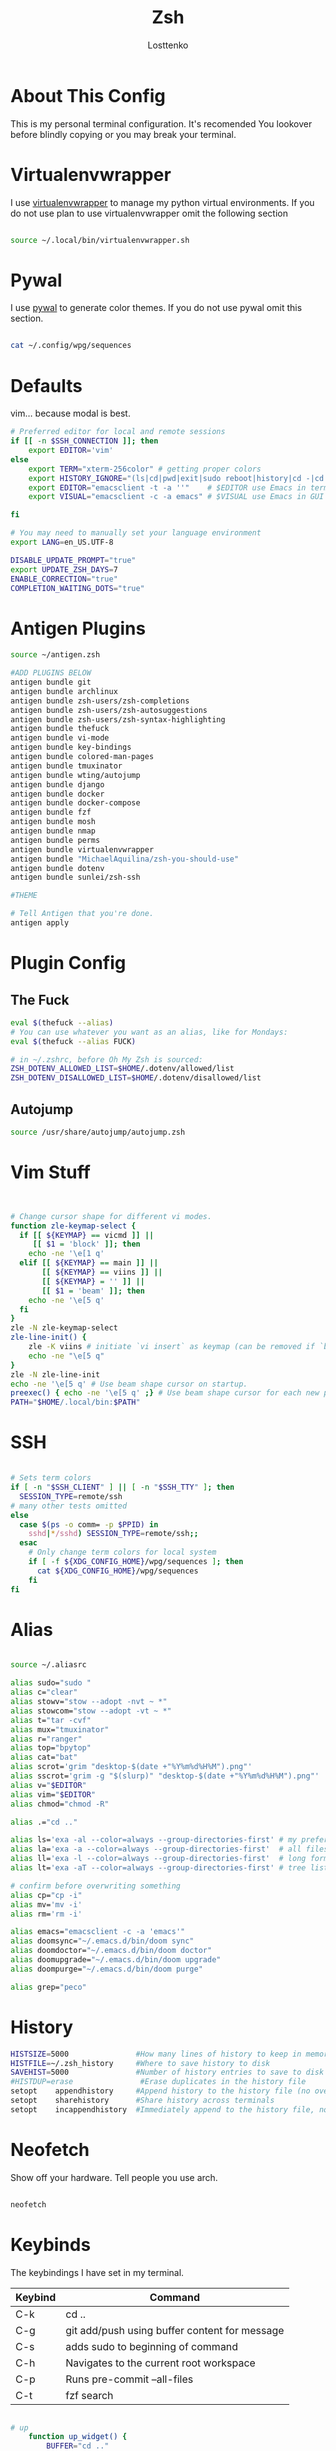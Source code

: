 #+TITLE:  Zsh
#+author: Losttenko
* About This Config

This is my personal terminal configuration. It's recomended You lookover before blindly copying or you may break your terminal.


* Virtualenvwrapper

I use [[https://virtualenvwrapper.readthedocs.io/en/latest/][virtualenvwrapper]] to manage my python virtual environments. If you do not use plan to use virtualenvwrapper omit the following section

#+begin_src sh :tangle .zshrc

source ~/.local/bin/virtualenvwrapper.sh
#+end_src


* Pywal

I use [[https://github.com/dylanaraps/pywal][pywal]] to generate color themes. If you do not use pywal omit this section.
#+begin_src sh :tangle .zshrc

cat ~/.config/wpg/sequences
#+end_src
* Defaults

vim... because modal is best.

#+begin_src sh :tangle .zshrc
# Preferred editor for local and remote sessions
if [[ -n $SSH_CONNECTION ]]; then
	export EDITOR='vim'
else
	export TERM="xterm-256color" # getting proper colors
	export HISTORY_IGNORE="(ls|cd|pwd|exit|sudo reboot|history|cd -|cd ..)"
	export EDITOR="emacsclient -t -a ''"    # $EDITOR use Emacs in terminal
	export VISUAL="emacsclient -c -a emacs" # $VISUAL use Emacs in GUI mode

fi

# You may need to manually set your language environment
export LANG=en_US.UTF-8

DISABLE_UPDATE_PROMPT="true"
export UPDATE_ZSH_DAYS=7
ENABLE_CORRECTION="true"
COMPLETION_WAITING_DOTS="true"
#+end_src


* Antigen Plugins

#+begin_src sh :tangle .zshrc
source ~/antigen.zsh

#ADD PLUGINS BELOW
antigen bundle git
antigen bundle archlinux
antigen bundle zsh-users/zsh-completions
antigen bundle zsh-users/zsh-autosuggestions
antigen bundle zsh-users/zsh-syntax-highlighting
antigen bundle thefuck
antigen bundle vi-mode
antigen bundle key-bindings
antigen bundle colored-man-pages
antigen bundle tmuxinator
antigen bundle wting/autojump
antigen bundle django
antigen bundle docker
antigen bundle docker-compose
antigen bundle fzf
antigen bundle mosh
antigen bundle nmap
antigen bundle perms
antigen bundle virtualenvwrapper
antigen bundle "MichaelAquilina/zsh-you-should-use"
antigen bundle dotenv
antigen bundle sunlei/zsh-ssh

#THEME

# Tell Antigen that you're done.
antigen apply
#+end_src


* Plugin Config

** The Fuck

#+begin_src sh :tangle .zshrc
eval $(thefuck --alias)
# You can use whatever you want as an alias, like for Mondays:
eval $(thefuck --alias FUCK)

# in ~/.zshrc, before Oh My Zsh is sourced:
ZSH_DOTENV_ALLOWED_LIST=$HOME/.dotenv/allowed/list
ZSH_DOTENV_DISALLOWED_LIST=$HOME/.dotenv/disallowed/list
#+end_src

** Autojump

#+begin_src sh :tangle .zshrc
source /usr/share/autojump/autojump.zsh
#+end_src

* Vim Stuff
#+begin_src sh :tangle .zshrc


# Change cursor shape for different vi modes.
function zle-keymap-select {
  if [[ ${KEYMAP} == vicmd ]] ||
     [[ $1 = 'block' ]]; then
    echo -ne '\e[1 q'
  elif [[ ${KEYMAP} == main ]] ||
       [[ ${KEYMAP} == viins ]] ||
       [[ ${KEYMAP} = '' ]] ||
       [[ $1 = 'beam' ]]; then
    echo -ne '\e[5 q'
  fi
}
zle -N zle-keymap-select
zle-line-init() {
    zle -K viins # initiate `vi insert` as keymap (can be removed if `bindkey -V` has been set elsewhere)
    echo -ne "\e[5 q"
}
zle -N zle-line-init
echo -ne '\e[5 q' # Use beam shape cursor on startup.
preexec() { echo -ne '\e[5 q' ;} # Use beam shape cursor for each new prompt.
PATH="$HOME/.local/bin:$PATH"

#+end_src
* SSH
#+begin_src sh :tangle .zshrc

# Sets term colors
if [ -n "$SSH_CLIENT" ] || [ -n "$SSH_TTY" ]; then
  SESSION_TYPE=remote/ssh
# many other tests omitted
else
  case $(ps -o comm= -p $PPID) in
    sshd|*/sshd) SESSION_TYPE=remote/ssh;;
  esac
    # Only change term colors for local system
    if [ -f ${XDG_CONFIG_HOME}/wpg/sequences ]; then
      cat ${XDG_CONFIG_HOME}/wpg/sequences
    fi
fi
#+end_src


* Alias

#+begin_src sh :tangle .zshrc

source ~/.aliasrc
#+end_src
#+begin_src sh :tangle .aliasrc
alias sudo="sudo "
alias c="clear"
alias stowv="stow --adopt -nvt ~ *"
alias stowcom="stow --adopt -vt ~ *"
alias t="tar -cvf"
alias mux="tmuxinator"
alias r="ranger"
alias top="bpytop"
alias cat="bat"
alias scrot='grim "desktop-$(date +"%Y%m%d%H%M").png"'
alias sscrot='grim -g "$(slurp)" "desktop-$(date +"%Y%m%d%H%M").png"'
alias v="$EDITOR"
alias vim="$EDITOR"
alias chmod="chmod -R"

alias .="cd .."

alias ls='exa -al --color=always --group-directories-first' # my preferred listing
alias la='exa -a --color=always --group-directories-first'  # all files and dirs
alias ll='exa -l --color=always --group-directories-first'  # long format
alias lt='exa -aT --color=always --group-directories-first' # tree listing

# confirm before overwriting something
alias cp="cp -i"
alias mv='mv -i'
alias rm='rm -i'

alias emacs="emacsclient -c -a 'emacs'"
alias doomsync="~/.emacs.d/bin/doom sync"
alias doomdoctor="~/.emacs.d/bin/doom doctor"
alias doomupgrade="~/.emacs.d/bin/doom upgrade"
alias doompurge="~/.emacs.d/bin/doom purge"

alias grep="peco"
#+end_src

#+RESULTS:

* History

#+begin_src sh :tangle .zshrc
HISTSIZE=5000               #How many lines of history to keep in memory
HISTFILE=~/.zsh_history     #Where to save history to disk
SAVEHIST=5000               #Number of history entries to save to disk
#HISTDUP=erase               #Erase duplicates in the history file
setopt    appendhistory     #Append history to the history file (no overwriting)
setopt    sharehistory      #Share history across terminals
setopt    incappendhistory  #Immediately append to the history file, not just when a term is killed
#+end_src

* Neofetch
Show off your hardware. Tell people you use arch.
#+begin_src sh :tangle .zshrc

neofetch
#+end_src

* Keybinds

The keybindings I have set in my terminal.
| Keybind | Command                                       |
|---------+-----------------------------------------------|
| C-k     | cd ..                                         |
| C-g     | git add/push using buffer content for message |
| C-s     | adds sudo to beginning of command             |
| C-h     | Navigates to the current root workspace       |
| C-p     | Runs pre-commit --all-files                   |
| C-t     | fzf search                                    |

#+begin_src  sh :tangle .keybinds.sh

# up
	function up_widget() {
		BUFFER="cd .."
		zle accept-line
	}
	zle -N up_widget
	bindkey "^k" up_widget

# git
	function git_prepare() {
		if [ -n "$BUFFER" ];
			then
				BUFFER="git add -A && git commit -m \"$BUFFER\" && git push"
		fi

		if [ -z "$BUFFER" ];
			then
				BUFFER="git add -A && git commit -v && git push"
		fi

		zle accept-line
	}
	zle -N git_prepare
	bindkey "^g" git_prepare

# Edit and rerun
	function edit_and_run() {
		BUFFER="fc"
		zle accept-line
	}
	zle -N edit_and_run
	bindkey "^v" edit_and_run

# Enter
	function enter_line() {
		zle accept-line
	}
	zle -N enter_line
	bindkey "^o" enter_line

# Sudo
	function add_sudo() {
		BUFFER="sudo "$BUFFER
		zle end-of-line
	}
	zle -N add_sudo
	bindkey "^s" add_sudo

# Home - Navigates to the current root workspace
	function git_root() {
		BUFFER="cd $(git rev-parse --show-toplevel || echo ".")"
		zle accept-line
	}
	zle -N git_root
	bindkey "^h" git_root

  #Pre-Commit Run All
	function pre_commit() {
		BUFFER="pre-commit run --all-files"
		zle end-of-line
	}
	zle -N pre_commit
	bindkey "^p" pre_commit
#+end_src

#+begin_src sh :tangle .zshrc

source ~/.keybinds.sh
#+end_src

* Starship

#+begin_src sh :tangle .zshrc
eval "$(starship init zsh)"

#+end_src

* Environment Variables
#+begin_src sh :tangle .zshenv
export PAGER=less

export LANG="en_US.UTF-8"
export LC_CTYPE="en_US.UTF-8"

export MOZ_USE_XINPUT2=1 # Pixel-perfect trackpads <3
export MOZ_ENABLE_WAYLAND=1
export MOZ_DBUS_REMOTE=1

export PYTHONBREAKPOINT=ipdb.set_trace
#+end_src
* Requirements
- ZSH
- [[https://ohmyz.sh/][Oh-My-Zsh]]
- [[https://github.com/junegunn/fzf][fzf]]
- [[https://github.com/BurntSushi/ripgrep][ripgrep]]
- [[https://github.com/zsh-users/antigen][Antigen]]
- [[https://the.exa.website/][exa]]
- [[https://github.com/sharkdp/bat][bat]]
